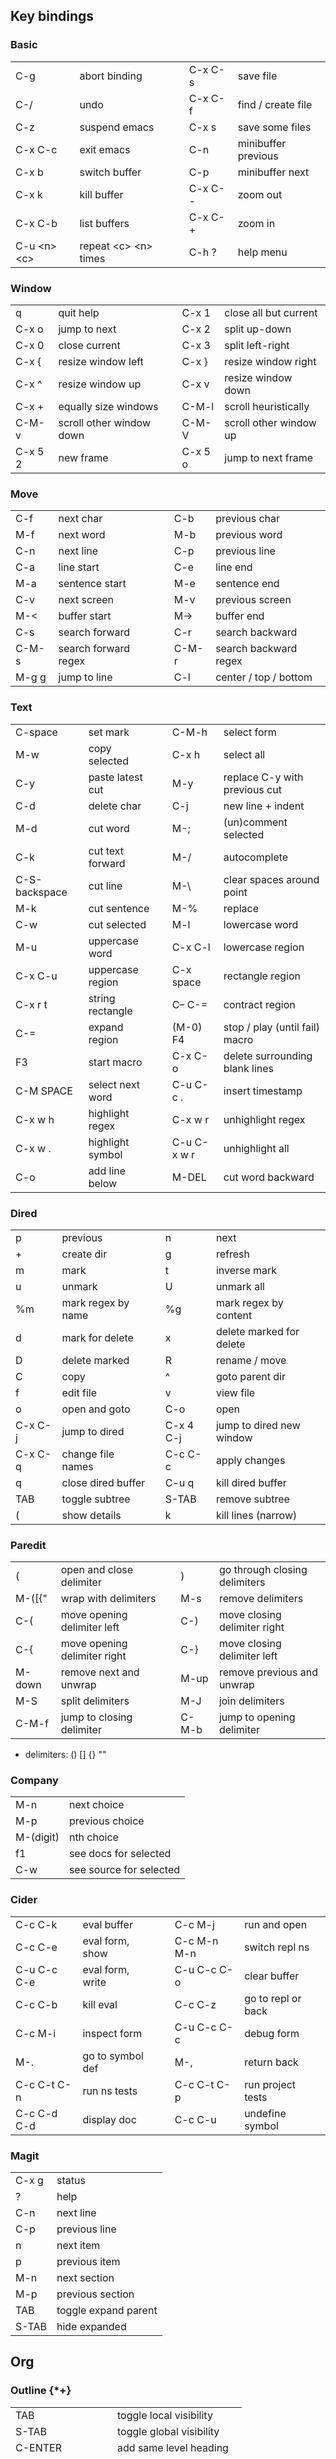 #+STARTUP: indent
#+STARTUP: hidestars

** Key bindings

*** Basic

| C-g         | abort binding        |   | C-x C-s  | save file           |
| C-/         | undo                 |   | C-x C-f  | find / create file  |
| C-z         | suspend emacs        |   | C-x s    | save some files     |
| C-x C-c     | exit emacs           |   | C-n      | minibuffer previous |
| C-x b       | switch buffer        |   | C-p      | minibuffer next     |
| C-x k       | kill buffer          |   | C-x C- - | zoom out            |
| C-x C-b     | list buffers         |   | C-x C- + | zoom in             |
| C-u <n> <c> | repeat <c> <n> times |   | C-h ?    | help menu           |

*** Window

| q       | quit help                |   | C-x 1   | close all but current  |
| C-x o   | jump to next             |   | C-x 2   | split up-down          |
| C-x 0   | close current            |   | C-x 3   | split left-right       |
| C-x {   | resize window left       |   | C-x }   | resize window right    |
| C-x ^   | resize window up         |   | C-x v   | resize window down     |
| C-x +   | equally size windows     |   | C-M-l   | scroll heuristically   |
| C-M-v   | scroll other window down |   | C-M-V   | scroll other window up |
| C-x 5 2 | new frame                |   | C-x 5 o | jump to next frame     |

*** Move

| C-f   | next char            |   | C-b   | previous char         |
| M-f   | next word            |   | M-b   | previous word         |
| C-n   | next line            |   | C-p   | previous line         |
| C-a   | line start           |   | C-e   | line end              |
| M-a   | sentence start       |   | M-e   | sentence end          |
| C-v   | next screen          |   | M-v   | previous screen       |
| M-<   | buffer start         |   | M->   | buffer end            |
| C-s   | search forward       |   | C-r   | search backward       |
| C-M-s | search forward regex |   | C-M-r | search backward regex |
| M-g g | jump to line         |   | C-l   | center / top / bottom |

*** Text

| C-space       | set mark         |   | C-M-h       | select form                    |
| M-w           | copy selected    |   | C-x h       | select all                     |
| C-y           | paste latest cut |   | M-y         | replace C-y with previous cut  |
| C-d           | delete char      |   | C-j         | new line + indent              |
| M-d           | cut word         |   | M-;         | (un)comment selected           |
| C-k           | cut text forward |   | M-/         | autocomplete                   |
| C-S-backspace | cut line         |   | M-\         | clear spaces around point      |
| M-k           | cut sentence     |   | M-%         | replace                        |
| C-w           | cut selected     |   | M-l         | lowercase word                 |
| M-u           | uppercase word   |   | C-x C-l     | lowercase region               |
| C-x C-u       | uppercase region |   | C-x space   | rectangle region               |
| C-x r t       | string rectangle |   | C-- C-=     | contract region                |
| C-=           | expand region    |   | (M-0) F4    | stop / play (until fail) macro |
| F3            | start macro      |   | C-x C-o     | delete surrounding blank lines |
| C-M SPACE     | select next word |   | C-u C-c .   | insert timestamp               |
| C-x w h       | highlight regex  |   | C-x w r     | unhighlight regex              |
| C-x w .       | highlight symbol |   | C-u C-x w r | unhighlight all                |
| C-o           | add line below   |   | M-DEL       | cut word backward              |

*** Dired

| p       | previous           |   | n         | next                     |
| +       | create dir         |   | g         | refresh                  |
| m       | mark               |   | t         | inverse mark             |
| u       | unmark             |   | U         | unmark all               |
| %m      | mark regex by name |   | %g        | mark regex by content    |
| d       | mark for delete    |   | x         | delete marked for delete |
| D       | delete marked      |   | R         | rename / move            |
| C       | copy               |   | ^         | goto parent dir          |
| f       | edit file          |   | v         | view file                |
| o       | open and goto      |   | C-o       | open                     |
| C-x C-j | jump to dired      |   | C-x 4 C-j | jump to dired new window |
| C-x C-q | change file names  |   | C-c C-c   | apply changes            |
| q       | close dired buffer |   | C-u q     | kill dired buffer        |
| TAB     | toggle subtree     |   | S-TAB     | remove subtree           |
| (       | show details       |   | k         | kill lines (narrow)      |

*** Paredit

| (      | open and close delimiter     |   | )     | go through closing delimiters |
| M-([{" | wrap with delimiters         |   | M-s   | remove delimiters             |
| C-(    | move opening delimiter left  |   | C-)   | move closing delimiter right  |
| C-{    | move opening delimiter right |   | C-}   | move closing delimiter left   |
| M-down | remove next and unwrap       |   | M-up  | remove previous and unwrap    |
| M-S    | split delimiters             |   | M-J   | join delimiters               |
| C-M-f  | jump to closing delimiter    |   | C-M-b | jump to opening delimiter     |

- delimiters: () [] {} ""

*** Company

| M-n       | next choice             |
| M-p       | previous choice         |
| M-(digit) | nth choice              |
| f1        | see docs for selected   |
| C-w       | see source for selected |

*** Cider

| C-c C-k     | eval buffer      |   | C-c M-j     | run and open       |
| C-c C-e     | eval form, show  |   | C-c M-n M-n | switch repl ns     |
| C-u C-c C-e | eval form, write |   | C-u C-c C-o | clear buffer       |
| C-c C-b     | kill eval        |   | C-c C-z     | go to repl or back |
| C-c M-i     | inspect form     |   | C-u C-c C-c | debug form         |
| M-.         | go to symbol def |   | M-,         | return back        |
| C-c C-t C-n | run ns tests     |   | C-c C-t C-p | run project tests  |
| C-c C-d C-d | display doc      |   | C-c C-u     | undefine symbol    |

*** Magit

| C-x g | status               |
| ?     | help                 |
| C-n   | next     line        |
| C-p   | previous line        |
| n     | next     item        |
| p     | previous item        |
| M-n   | next     section     |
| M-p   | previous section     |
| TAB   | toggle expand parent |
| S-TAB | hide expanded        |

** Org

*** Outline {*+}

| TAB              | toggle local  visibility |
| S-TAB            | toggle global visibility |
| C-ENTER          | add same level heading   |
| M-RIGHT / LEFT   | level inc / dec headline |
| M-S-RIGHT / LEFT | level inc / dec section  |
| M-UP / DOWN      | move section up / down   |
| M-S-UP / DOWN    | move heading up / down   |
| C-c C-w          | move under another level |
| S-UP / DOWN      | priority inc / dec       |

*** Status {TODO / DONE}

| S-RIGHT / LEFT | cycling                |
| C-c C-t        | keywords menu          |
| #+SEQ_TODO     | define new keyword     |
| TODO(t@/!)     | specify logging        |
|                | @ - ts + note on enter |
|                | ! - ts        on exit  |

*** Agenda

| C-C C-s     | schedule                     |
| C-c C-d     | deadline                     |
| C-c C-z     | add note (to :LOGBOOK:)      |
| C-c [       | add file to agenda list      |
| C-c ]       | remove file from agenda list |
| C-c a       | agenda view                  |
| C-u 5 C-c a | agenda view for 5 days       |
| g           | refresh agenda               |
| F           | follow mode                  |
| f / b       | move forward / back          |
| t           | change task status           |

*** Repeat {w(eek) d(ay) m(onth) y(ear)}

| +1w  | 1 week                    |
| ++1w | 1 week in future          |
| .+1w | 1 week after task is DONE |

*** Checklist {- [ ]}

| C-c C-c   | cycling         |
| M-S-ENTER | new item        |
| [/]       | number of done  |
| [%]       | percent of done |

*** Tag

| C-c C-q   | assign to headline    |
| #+TAGS:   | define new tags       |
| -TAG_NAME | exclude from agenda+m |

*** Archive

| C-c C-x C-a | internal archive subtree |
| C-c C-x C-s | move subtree to archive  |
| #+ARCHIVE:  | define archive file      |

*** Link

| C-c C-l                                 | create / edit link        |
| C-c C-o                                 | open link                 |
| C-c &                                   | return back from link     |
| [[https://orgmode.org/][website]]                                 | website                   |
| file:~/.emacs.d/README.org              | file                      |
| file:~/.emacs.d/README.org::17          | file at line              |
| file:~/.emacs.d/README.org::*Basic      | file at headline          |
| [[here][Goto here]]                               | radio target <<here>>     |
| [[Org]]                                     | section                   |
| id:d34d34fe-1b76-4e1d-a60d-a119bef6f542 | :PROPERTIES: -> :ID: (F5) |
| TODO                                    | gnus email                |

*** Table

| TAB                   | next cell                |
| S-TAB                 | previous cell            |
| M-LEFT / RIGHT        | move column left / right |
| M-DOWN / UP           | move row up / down       |
| <length-number>       | set max column length    |
| C-c TAB               | apply max column length  |
| C-c ^                 | sort table               |
| M-S-DOWN / UP         | add / delete row         |
| M-S-RIGHT / LEFT      | add / delete column      |
| C-c -                 | add line row             |
| #+TBLFM: @3..@$1=@#-1 | row number formula       |
| $colnum @rownum       | references in #+TBLFM:   |
| #+CONSTANTS:          | constants for formulas   |

*** Timer

| C-c C-x ;     | timer start countdown         |
| C-c C-x 0     | timer start relative          |
| C-u C-c C-x 0 | timer start relative + offset |
| C-c C-x ,     | timer toggle pause            |
| C-u C-c C-x , | timer stop                    |
| C-c C-x .     | insert timestamp              |
| C-c C-x -     | insert timestamp list         |

*** Clock

| C-c C-x C-i            | clock in                      |
| C-c C-x C-o            | clock out                     |
| C-c C-x C-x            | clock restart                 |
| C-c C-x C-q            | clock quit                    |
| C-c C-x C-d            | clock display (C-c C-c close) |
| C-c C-x C-j            | jump to clocked task          |
| C-c C-x e              | set effort estimate           |
| C-u C-c C-x C-x        | recently clocked tasks        |
| M-RIGHT / LEFT         | level inc / dec effort        |
| #+PROPERTY: Effort_ALL | def effort values             |
| C-c C-x C-c            | open column view (Q close)    |
| #+COLUMNS:             | customize column view         |
| #+BEGIN: clocktable    | capture clocking report       |
| #+BEGIN: columnview    | capture column view           |

*** Various

| #+SETUPFILE  | file wth settings                                  |
| C-c C-c      | activate #+ line                                   |
| C-c c        | prompt capture                                     |
| :DRAWERNAME: | custom drawer                                      |
| :PROPERTIES: | agenda search, :LOGGING:, :ORDERED: :COLUMNS:      |
| C-c C-e      | export menu                                        |
| C-c C-,      | insert begin...end block                           |
| C-c '        | open begin_src in new window                       |
| emphasis     | *bold* /italic/ _underlined_ =verbatim= ~code~ +strikethrough+ |

** Emacs installation on Windows

1. [[http://ftp.gnu.org/gnu/emacs/windows/][Download the latest version]]
   (=i686= for 32-bit, =x86_64= for 64-bit) and extract it to =C:\emacs-version=
2. Computer -> Properties -> Advanced system settings -> Environment Variables\\
   -> System variables -> Path -> Edit -> add =C:\emacs-version\bin=
3. Create folder =C:\home=
4. Computer -> Properties -> Advanced system settings -> Environment Variables\\
   -> System variables -> New -> Variable name: =HOME= Variable value: =C:\home=
5. Clone or download this repository to =C:\home\.emacs.d=
6. =C:\emacs-version\bin\runemacs.exe= -> Send to -> Desktop (create shortcut)

** Emacs Lisp for Clojure programmers

| Clojure   | Emacs Lisp      |
|-----------+-----------------|
| ->        | thread-first    |
| ->>       | thread-last     |
| dec       | 1-              |
| do        | progn           |
| doseq     | dolist          |
| let       | let*            |
| first     | car             |
| fn        | lambda          |
| format    | format          |
| if        | if              |
| if-some   | if-let          |
| inc       | 1+              |
| list      | list            |
| map       | mapcar          |
| mapcat    | mapcan          |
| name      | symbol-name     |
| range     | number-sequence |
| rest      | cdr             |
| run!      | mapc            |
| str/join  | mapconcat       |
| when      | when            |
| when-not  | unless          |
| when-some | when-let        |
